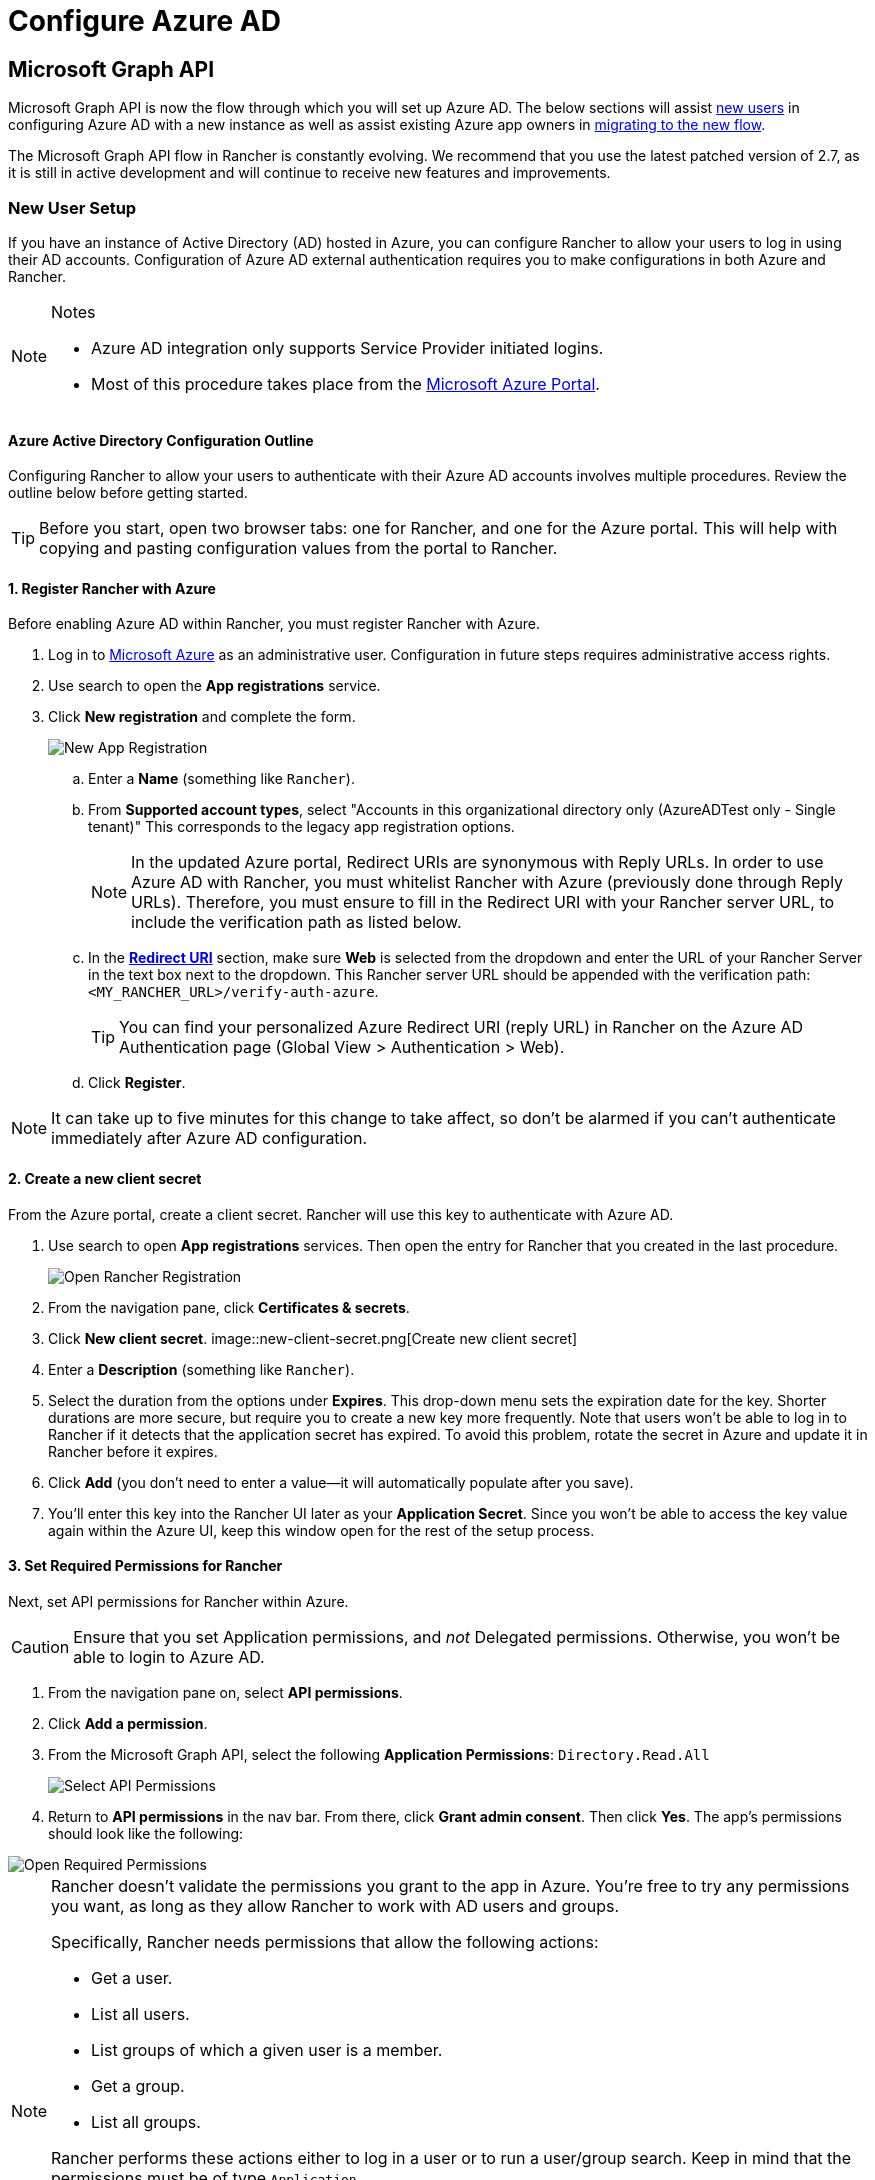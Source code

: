= Configure Azure AD

== Microsoft Graph API

Microsoft Graph API is now the flow through which you will set up Azure AD. The below sections will assist <<_new_user_setup,new users>> in configuring Azure AD with a new instance as well as assist existing Azure app owners in <<_migrating_from_azure_ad_graph_api_to_microsoft_graph_api,migrating to the new flow>>.

The Microsoft Graph API flow in Rancher is constantly evolving. We recommend that you use the latest patched version of 2.7, as it is still in active development and will continue to receive new features and improvements.

=== New User Setup

If you have an instance of Active Directory (AD) hosted in Azure, you can configure Rancher to allow your users to log in using their AD accounts. Configuration of Azure AD external authentication requires you to make configurations in both Azure and Rancher.

[NOTE]
.Notes
====
* Azure AD integration only supports Service Provider initiated logins.
* Most of this procedure takes place from the https://portal.azure.com/[Microsoft Azure Portal].
====


==== Azure Active Directory Configuration Outline

Configuring Rancher to allow your users to authenticate with their Azure AD accounts involves multiple procedures. Review the outline below before getting started.

[TIP]
====
Before you start, open two browser tabs: one for Rancher, and one for the Azure portal. This will help with copying and pasting configuration values from the portal to Rancher.
====


==== 1. Register Rancher with Azure

Before enabling Azure AD within Rancher, you must register Rancher with Azure.

. Log in to https://portal.azure.com/[Microsoft Azure] as an administrative user. Configuration in future steps requires administrative access rights.
. Use search to open the *App registrations* service.
. Click *New registration* and complete the form.
+
image::new-app-registration.png[New App Registration]

 .. Enter a *Name* (something like `Rancher`).
 .. From *Supported account types*, select "Accounts in this organizational directory only (AzureADTest only - Single tenant)" This corresponds to the legacy app registration options.
+

[NOTE]
====
In the updated Azure portal, Redirect URIs are synonymous with Reply URLs. In order to use Azure AD with Rancher, you must whitelist Rancher with Azure (previously done through Reply URLs). Therefore, you must ensure to fill in the Redirect URI with your Rancher server URL, to include the verification path as listed below.
====


 .. In the https://docs.microsoft.com/en-us/azure/active-directory/develop/reply-url[*Redirect URI*] section, make sure *Web* is selected from the dropdown and enter the URL of your Rancher Server in the text box next to the dropdown. This Rancher server URL should be appended with the verification path: `<MY_RANCHER_URL>/verify-auth-azure`.
+

[TIP]
====
You can find your personalized Azure Redirect URI (reply URL) in Rancher on the Azure AD Authentication page (Global View > Authentication > Web).
====


 .. Click *Register*.

[NOTE]
====
It can take up to five minutes for this change to take affect, so don't be alarmed if you can't authenticate immediately after Azure AD configuration.
====


==== 2. Create a new client secret

From the Azure portal, create a client secret. Rancher will use this key to authenticate with Azure AD.

. Use search to open *App registrations* services. Then open the entry for Rancher that you created in the last procedure.
+
image::open-rancher-app-reg.png[Open Rancher Registration]

. From the navigation pane, click *Certificates & secrets*.
. Click *New client secret*.
 image::new-client-secret.png[Create new client secret]
. Enter a *Description* (something like `Rancher`).
. Select the duration from the options under *Expires*. This drop-down menu sets the expiration date for the key. Shorter durations are more secure, but require you to create a new key more frequently.
Note that users won't be able to log in to Rancher if it detects that the application secret has expired. To avoid this problem, rotate the secret in Azure and update it in Rancher before it expires.
. Click *Add* (you don't need to enter a value--it will automatically populate after you save).
+++<a id="secret">++++++</a>+++
. You'll enter this key into the Rancher UI later as your *Application Secret*. Since you won't be able to access the key value again within the Azure UI, keep this window open for the rest of the setup process.

==== 3. Set Required Permissions for Rancher

Next, set API permissions for Rancher within Azure.

[CAUTION]
====

Ensure that you set Application permissions, and _not_ Delegated permissions. Otherwise, you won't be able to login to Azure AD.
====


. From the navigation pane on, select *API permissions*.
. Click *Add a permission*.
. From the Microsoft Graph API, select the following *Application Permissions*: `Directory.Read.All`
+
image::api-permissions.png[Select API Permissions]

. Return to *API permissions* in the nav bar. From there, click *Grant admin consent*. Then click *Yes*. The app's permissions should look like the following:

image::select-req-permissions.png[Open Required Permissions]

[NOTE]
====

Rancher doesn't validate the permissions you grant to the app in Azure. You're free to try any permissions you want, as long as they allow Rancher to work with AD users and groups.

Specifically, Rancher needs permissions that allow the following actions:

* Get a user.
* List all users.
* List groups of which a given user is a member.
* Get a group.
* List all groups.

Rancher performs these actions either to log in a user or to run a user/group search. Keep in mind that the permissions must be of type `Application`.

Here are a few examples of permission combinations that satisfy Rancher's needs:

* `Directory.Read.All`
* `User.Read.All` and `GroupMember.Read.All`
* `User.Read.All` and `Group.Read.All`
====


==== 4. Allow Public Client Flows

To login from Rancher CLI you must allow public client flows:

. From the left navigation menu, select *Authentication*.
. Under *Advanced Settings*, select *Yes* on the toggle next to *Allow public client flows*.
+
image::azure-public-client-flows.png[Allow Public Client Flows]

==== 5. Copy Azure Application Data

image::app-configuration.png[Application ID]

. Obtain your Rancher *Tenant ID*.
 .. Use search to open *App registrations*.
 .. Find the entry you created for Rancher.
 .. Copy the *Directory ID* and paste it into Rancher as your *Tenant ID*.
. Obtain your Rancher *Application (Client) ID*.
 .. If you aren't already there, use search to open *App registrations*.
 .. In *Overview*, find the entry you created for Rancher.
 .. Copy the *Application (Client) ID* and paste it into Rancher as your *Application ID*.
. In most cases, your endpoint options will either be <<_global,Standard>> or <<_china,China>>. For either of these options, you only need to enter the *Tenant ID*, *Application ID*, and *Application Secret*.

image::tenant-application-id-secret.png[Standard Endpoint Options]

*For Custom Endpoints:*

[CAUTION]
====

Custom Endpoints are not tested or fully supported by Rancher.
====


You'll also need to manually enter the Graph, Token, and Auth Endpoints.

* From *App registrations*, click *Endpoints*:

image::endpoints.png[Click Endpoints]

* The following endpoints will be your Rancher endpoint values. Make sure to use the v1 version of these endpoints:
 ** *Microsoft Graph API endpoint* (Graph Endpoint)
 ** *OAuth 2.0 token endpoint (v1)* (Token Endpoint)
 ** *OAuth 2.0 authorization endpoint (v1)* (Auth Endpoint)

==== 6. Configure Azure AD in Rancher

To complete configuration, enter information about your AD instance in the Rancher UI.

. Log into Rancher.
. In the top left corner, click *☰ > Users & Authentication*.
. In the left navigation menu, click *Auth Provider*.
. Click *AzureAD*.
. Complete the *Configure Azure AD Account* form using the information you copied while completing <<_5_copy_azure_application_data,Copy Azure Application Data>>.
+

[CAUTION]
====
The Azure AD account will be granted administrator privileges, since its details will be mapped to the Rancher local principal account. Make sure that this level of privilege is appropriate before you continue.
====

+
*For Standard or China Endpoints:*
+
The following table maps the values you copied in the Azure portal to the fields in Rancher:
+
|===
| Rancher Field | Azure Value

| Tenant ID
| Directory ID

| Application ID
| Application ID

| Application Secret
| Key Value

| Endpoint
| https://login.microsoftonline.com/
|===
+
*For Custom Endpoints:*
+
The following table maps your custom config values to Rancher fields:
+
|===
| Rancher Field | Azure Value

| Graph Endpoint
| Microsoft Graph API Endpoint

| Token Endpoint
| OAuth 2.0 Token Endpoint

| Auth Endpoint
| OAuth 2.0 Authorization Endpoint
|===
+
IMPORTANT: When entering the Graph Endpoint in a custom config, remove the tenant ID from the URL:
+
`+https://graph.microsoft.com/abb5adde-bee8-4821-8b03-e63efdc7701c+`

. Click *Enable*.

*Result:* Azure Active Directory authentication is configured.

==== (Optional) Configure Authentication with Multiple Rancher Domains

If you have multiple Rancher domains, it's not possible to configure multiple redirect URIs through the Rancher UI. The Azure AD configuration file, `azuread`, only allows one redirect URI by default. You must manually edit `azuread` to set the redirect URI as needed for any other domains. If you don't manually edit `azuread`, then upon a successful login attempt to any domain, Rancher automatically redirects the user to the *Redirect URI* value you set when you registered the app in <<_1_register_rancher_with_azure,Step 1. Register Rancher with Azure>>.

=== Migrating from Azure AD Graph API to Microsoft Graph API

Since the https://docs.microsoft.com/en-us/graph/migrate-azure-ad-graph-overview[Azure AD Graph API] is deprecated and slated to retire in June 2023, admins should update their Azure AD App to use the https://docs.microsoft.com/en-us/graph/use-the-api[Microsoft Graph API] in Rancher.
This needs to be done well in advance of the endpoint being retired.
If Rancher is still configured to use the Azure AD Graph API when it is retired, users may not be able to log into Rancher using Azure AD.

==== Updating Endpoints in the Rancher UI

[CAUTION]
====
Admins should create a xref:rancher-admin/back-up-restore-and-disaster-recovery/back-up.adoc[Rancher backup] before they commit to the endpoint migration described below.
====


. <<_3_set_required_permissions_for_rancher,Update>> the permissions of your Azure AD app registration. This is critical.
. Log into Rancher.
. In the Rancher UI homepage, make note of the banner at the top of screen that advises users to update their Azure AD authentication. Click on the link provided to do so.
+
image::rancher-ui-azure-update.png[Rancher UI Banner]

. To complete the move to the new Microsoft Graph API, click *Update Endpoint*.
+
NOTE: Ensure that your Azure app has a <<_3_set_required_permissions_for_rancher,new set of permissions>> before starting the update.
+
image::rancher-button-to-update.png[Update Endpoint]

. When you receive the pop-up warning message, click *Update*.
+
image::azure-update-popup.png[Azure Update Pop-up]

. Refer to the <<_global,tables>> below for the full list of endpoint changes that Rancher performs. Admins do not need to do this manually.

==== Air-Gapped Environments

In air-gapped environments, admins should ensure that their endpoints are whitelisted (see note on <<_1_register_rancher_with_azure,Step 3.2 of Register Rancher with Azure>>) since the Graph Endpoint URL is changing.

==== Rolling Back the Migration

If you need to roll back your migration, please note the following:

. Admins are encouraged to use the proper restore process if they want to go back. Please see xref:rancher-admin/back-up-restore-and-disaster-recovery/back-up.adoc[backup docs], xref:rancher-admin/back-up-restore-and-disaster-recovery/restore.adoc[restore docs], and xref:rancher-admin/back-up-restore-and-disaster-recovery/configuration/examples.adoc[examples] for reference.
. Azure app owners who want to rotate the Application Secret will need to also rotate it in Rancher as Rancher does not automatically update the Application Secret when it is changed in Azure. In Rancher, note that it is stored in a Kubernetes secret called `azureadconfig-applicationsecret` which is in the `cattle-global-data` namespace.

[CAUTION]
====
If you upgrade to Rancher v2.7.0+ with an existing Azure AD setup, and choose to disable the auth provider, you won't be able to restore the previous setup. You also won't be able to set up Azure AD using the old flow. You'll need to re-register with the new auth flow. Since Rancher now uses the Graph API, users need set up the <<_3_set_required_permissions_for_rancher,proper permissions in the Azure portal>>.
====


==== Global:

|===
| Rancher Field | Deprecated Endpoints

| Auth Endpoint
| https://login.microsoftonline.com/\{tenantID}/oauth2/authorize

| Endpoint
| https://login.microsoftonline.com/

| Graph Endpoint
| https://graph.windows.net/

| Token Endpoint
| https://login.microsoftonline.com/\{tenantID}/oauth2/token
|===

|===
| Rancher Field | New Endpoints

| Auth Endpoint
| https://login.microsoftonline.com/\{tenantID}/oauth2/v2.0/authorize

| Endpoint
| https://login.microsoftonline.com/

| Graph Endpoint
| https://graph.microsoft.com

| Token Endpoint
| https://login.microsoftonline.com/\{tenantID}/oauth2/v2.0/token
|===

==== China:

|===
| Rancher Field | Deprecated Endpoints

| Auth Endpoint
| https://login.chinacloudapi.cn/\{tenantID}/oauth2/authorize

| Endpoint
| https://login.chinacloudapi.cn/

| Graph Endpoint
| https://graph.chinacloudapi.cn/

| Token Endpoint
| https://login.chinacloudapi.cn/\{tenantID}/oauth2/token
|===

|===
| Rancher Field | New Endpoints

| Auth Endpoint
| https://login.partner.microsoftonline.cn/\{tenantID}/oauth2/v2.0/authorize

| Endpoint
| https://login.partner.microsoftonline.cn/

| Graph Endpoint
| https://microsoftgraph.chinacloudapi.cn

| Token Endpoint
| https://login.partner.microsoftonline.cn/\{tenantID}/oauth2/v2.0/token
|===

== Deprecated Azure AD Graph API

[IMPORTANT]
====


* The https://docs.microsoft.com/en-us/graph/migrate-azure-ad-graph-overview[Azure AD Graph API] is deprecated and will be retired by Microsoft at any time after June 30, 2023, without advance notice. We will update our docs to advise the community when it is retired. Rancher now uses the https://docs.microsoft.com/en-us/graph/use-the-api[Microsoft Graph API] as the new flow to set up Azure AD as the external auth provider.
* If you're a new user, or wish to migrate, refer to the new flow instructions for <<_microsoft_graph_api,Rancher v2.7.0+>>.
* If you don't wish to upgrade to v2.7.0+ after the Azure AD Graph API is retired, you'll need to either:
 ** Use the built-in Rancher auth or
 ** Use another third-party auth system and set that up in Rancher. Please see the xref:rancher-admin/users/authn-and-authz/authn-and-authz.adoc[authentication docs] to learn how to configure other open authentication providers.
====
